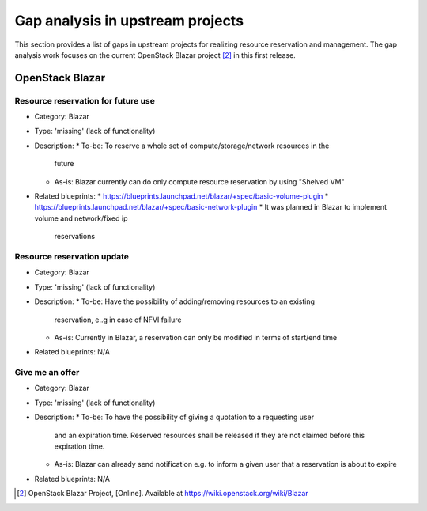 =================================
Gap analysis in upstream projects
=================================

This section provides a list of gaps in upstream projects for realizing
resource reservation and management. The gap analysis work focuses on the
current OpenStack Blazar project [2]_ in this first release.

OpenStack Blazar
================

Resource reservation for future use
-----------------------------------

* Category: Blazar
* Type: 'missing' (lack of functionality)
* Description:
  * To-be: To reserve a whole set of compute/storage/network resources in the
    future
  * As-is: Blazar currently can do only compute resource reservation by using
    "Shelved VM"
* Related blueprints:
  * https://blueprints.launchpad.net/blazar/+spec/basic-volume-plugin
  * https://blueprints.launchpad.net/blazar/+spec/basic-network-plugin
  * It was planned in Blazar to implement volume and network/fixed ip
    reservations

Resource reservation update
---------------------------

* Category: Blazar
* Type: 'missing' (lack of functionality)
* Description:
  * To-be: Have the possibility of adding/removing resources to an existing
    reservation, e..g in case of NFVI failure
  * As-is: Currently in Blazar, a reservation can only be modified in terms of
    start/end time
* Related blueprints: N/A

Give me an offer
----------------

* Category: Blazar
* Type: 'missing' (lack of functionality)
* Description:
  * To-be: To have the possibility of giving a quotation to a requesting user
    and an expiration time. Reserved resources shall be released if they are
    not claimed before this expiration time.
  * As-is: Blazar can already send notification e.g. to inform a given user
    that a reservation is about to expire
* Related blueprints: N/A

.. [2] OpenStack Blazar Project, [Online]. Available at
       https://wiki.openstack.org/wiki/Blazar

